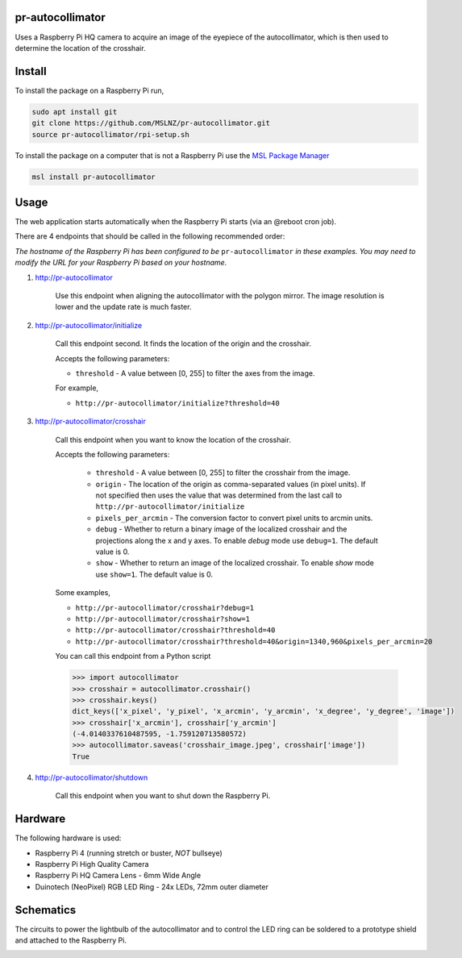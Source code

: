 pr-autocollimator
=================
Uses a Raspberry Pi HQ camera to acquire an image of the eyepiece of the autocollimator,
which is then used to determine the location of the crosshair.

Install
=======
To install the package on a Raspberry Pi run,

.. code-block:: console

   sudo apt install git
   git clone https://github.com/MSLNZ/pr-autocollimator.git
   source pr-autocollimator/rpi-setup.sh

To install the package on a computer that is not a Raspberry Pi use the `MSL Package Manager`_

.. code-block:: console

   msl install pr-autocollimator

Usage
=====
The web application starts automatically when the Raspberry Pi starts (via an @reboot cron job).

There are 4 endpoints that should be called in the following recommended order:

*The hostname of the Raspberry Pi has been configured to be* ``pr-autocollimator`` *in these*
*examples. You may need to modify the URL for your Raspberry Pi based on your hostname.*

1. http://pr-autocollimator

    Use this endpoint when aligning the autocollimator with the polygon mirror.
    The image resolution is lower and the update rate is much faster.

2. http://pr-autocollimator/initialize

    Call this endpoint second. It finds the location of the origin and the crosshair.

    Accepts the following parameters:

    * ``threshold`` - A value between [0, 255] to filter the axes from the image.

    For example,

    * ``http://pr-autocollimator/initialize?threshold=40``

3. http://pr-autocollimator/crosshair

    Call this endpoint when you want to know the location of the crosshair.

    Accepts the following parameters:

        * ``threshold`` - A value between [0, 255] to filter the crosshair from the image.
        * ``origin`` - The location of the origin as comma-separated values (in pixel units).
          If not specified then uses the value that was determined from the last call to
          ``http://pr-autocollimator/initialize``
        * ``pixels_per_arcmin`` - The conversion factor to convert pixel units to arcmin units.
        * ``debug`` - Whether to return a binary image of the localized crosshair and the projections
          along the x and y axes. To enable *debug* mode use ``debug=1``. The default value is 0.
        * ``show`` - Whether to return an image of the localized crosshair. To enable *show* mode
          use ``show=1``. The default value is 0.

    Some examples,

    * ``http://pr-autocollimator/crosshair?debug=1``
    * ``http://pr-autocollimator/crosshair?show=1``
    * ``http://pr-autocollimator/crosshair?threshold=40``
    * ``http://pr-autocollimator/crosshair?threshold=40&origin=1340,960&pixels_per_arcmin=20``

    You can call this endpoint from a Python script

    .. code-block:: pycon

       >>> import autocollimator
       >>> crosshair = autocollimator.crosshair()
       >>> crosshair.keys()
       dict_keys(['x_pixel', 'y_pixel', 'x_arcmin', 'y_arcmin', 'x_degree', 'y_degree', 'image'])
       >>> crosshair['x_arcmin'], crosshair['y_arcmin']
       (-4.0140337610487595, -1.759120713580572)
       >>> autocollimator.saveas('crosshair_image.jpeg', crosshair['image'])
       True

4. http://pr-autocollimator/shutdown

    Call this endpoint when you want to shut down the Raspberry Pi.

Hardware
========
The following hardware is used:

* Raspberry Pi 4 (running stretch or buster, *NOT* bullseye)
* Raspberry Pi High Quality Camera
* Raspberry Pi HQ Camera Lens - 6mm Wide Angle
* Duinotech (NeoPixel) RGB LED Ring - 24x LEDs, 72mm outer diameter

Schematics
==========
The circuits to power the lightbulb of the autocollimator and to control the LED ring can
be soldered to a prototype shield and attached to the Raspberry Pi.

.. image:: https://raw.githubusercontent.com/MSLNZ/pr-autocollimator/main/resources/rpi-hat.jpg

.. image:: https://raw.githubusercontent.com/MSLNZ/pr-autocollimator/main/resources/schematic.jpg

.. _MSL Package Manager: https://msl-package-manager.readthedocs.io/en/stable/
